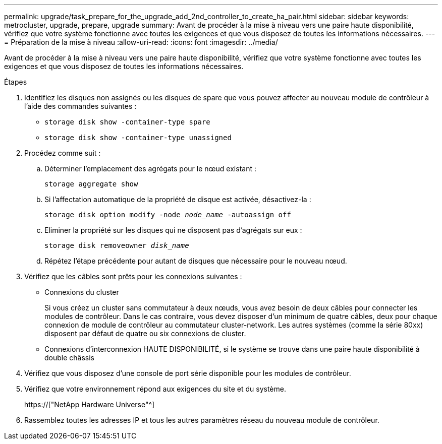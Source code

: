 ---
permalink: upgrade/task_prepare_for_the_upgrade_add_2nd_controller_to_create_ha_pair.html 
sidebar: sidebar 
keywords: metrocluster, upgrade, prepare, upgrade 
summary: Avant de procéder à la mise à niveau vers une paire haute disponibilité, vérifiez que votre système fonctionne avec toutes les exigences et que vous disposez de toutes les informations nécessaires. 
---
= Préparation de la mise à niveau
:allow-uri-read: 
:icons: font
:imagesdir: ../media/


[role="lead"]
Avant de procéder à la mise à niveau vers une paire haute disponibilité, vérifiez que votre système fonctionne avec toutes les exigences et que vous disposez de toutes les informations nécessaires.

.Étapes
. Identifiez les disques non assignés ou les disques de spare que vous pouvez affecter au nouveau module de contrôleur à l'aide des commandes suivantes :
+
** `storage disk show -container-type spare`
** `storage disk show -container-type unassigned`


. Procédez comme suit :
+
.. Déterminer l'emplacement des agrégats pour le nœud existant :
+
`storage aggregate show`

.. Si l'affectation automatique de la propriété de disque est activée, désactivez-la :
+
`storage disk option modify -node _node_name_ -autoassign off`

.. Eliminer la propriété sur les disques qui ne disposent pas d'agrégats sur eux :
+
`storage disk removeowner _disk_name_`

.. Répétez l'étape précédente pour autant de disques que nécessaire pour le nouveau nœud.


. Vérifiez que les câbles sont prêts pour les connexions suivantes :
+
** Connexions du cluster
+
Si vous créez un cluster sans commutateur à deux nœuds, vous avez besoin de deux câbles pour connecter les modules de contrôleur. Dans le cas contraire, vous devez disposer d'un minimum de quatre câbles, deux pour chaque connexion de module de contrôleur au commutateur cluster-network. Les autres systèmes (comme la série 80xx) disposent par défaut de quatre ou six connexions de cluster.

** Connexions d'interconnexion HAUTE DISPONIBILITÉ, si le système se trouve dans une paire haute disponibilité à double châssis


. Vérifiez que vous disposez d'une console de port série disponible pour les modules de contrôleur.
. Vérifiez que votre environnement répond aux exigences du site et du système.
+
https://["NetApp Hardware Universe"^]

. Rassemblez toutes les adresses IP et tous les autres paramètres réseau du nouveau module de contrôleur.

